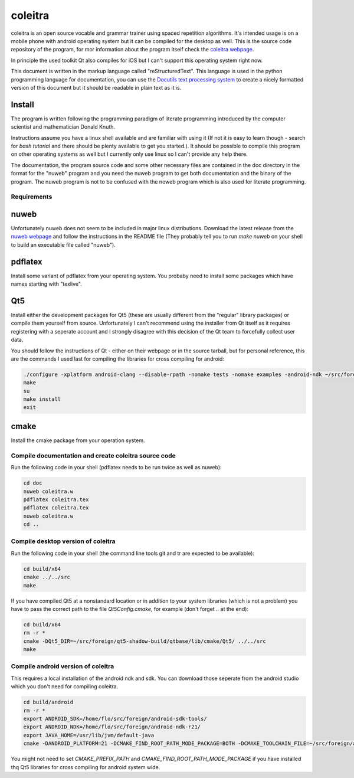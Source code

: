 coleitra
========

coleitra is an open source vocable and grammar trainer using spaced repetition algorithms. It's intended usage is on a mobile phone with android operating system but it can be compiled for the desktop as well. This is the source code repository of the program, for mor information about the program itself check the `coleitra webpage <https://coleitra.org>`_.

In principle the used toolkit Qt also compiles for iOS but I can't support this operating system right now.

This document is written in the markup language called "reStructuredText". This language is used in the python programming language for documentation, you can use the `Docutils text processing system <https://docutils.sourceforge.io/>`_ to create a nicely formatted version of this document but it should be readable in plain text as it is.

Install
_______

The program is written following the programming paradigm of literate programming introduced by the computer scientist and mathematician Donald Knuth.

Instructions assume you have a linux shell available and are familiar with using it (If not it is easy to learn though - search for `bash tutorial` and there should be plenty available to get you started.). It should be possible to compile this program on other operating systems as well but I currently only use linux so I can't provide any help there.

The documentation, the program source code and some other necessary files are contained in the doc directory in the format for the "nuweb" program and you need the nuweb program to get both documentation and the binary of the program. The nuweb program is not to be confused with the noweb program which is also used for literate programming.

Requirements
............

nuweb
_____

Unfortunately nuweb does not seem to be included in major linux distributions. Download the latest release from the `nuweb webpage <http://nuweb.sourceforge.net/>`_ and follow the instructions in the README file (They probably tell you to run `make nuweb` on your shell to build an executable file called "nuweb").

pdflatex
________

Install some variant of pdflatex from your operating system. You probaby need to install some packages which have names starting with "texlive".

Qt5
___

Install either the development packages for Qt5 (these are usually different from the "regular" library packages) or compile them yourself from source. Unfortunately I can't recommend using the installer from Qt itself as it requires registering with a seperate account and I strongly disagree with this decision of the Qt team to forcefully collect user data.

You should follow the instructions of Qt - either on their webpage or in the source tarball, but for personal reference, this are the commands I used last for compiling the libraries for cross compiling for android:

.. code-block:: bash

   ./configure -xplatform android-clang --disable-rpath -nomake tests -nomake examples -android-ndk ~/src/foreign/android-ndk-r21 -android-sdk ~/src/foreign/android-sdk-tools -no-warnings-are-errors --prefix=~/src/foreign/qt5-android-install-20201009
   make
   su
   make install
   exit

cmake
_____

Install the cmake package from your operation system.


Compile documentation and create coleitra source code
.....................................................

Run the following code in your shell (pdflatex needs to be run twice as well as nuweb):

.. code-block:: bash
   
   cd doc
   nuweb coleitra.w
   pdflatex coleitra.tex
   pdflatex coleitra.tex
   nuweb coleitra.w
   cd ..

Compile desktop version of coleitra
...................................

Run the following code in your shell (the command line tools git and tr are expected to be available):

.. code-block:: bash

   cd build/x64
   cmake ../../src
   make

If you have compiled Qt5 at a nonstandard location or in addition to your system libraries (which is not a problem) you have to pass the correct path to the file `Qt5Config.cmake`, for example (don't forget `..` at the end):

.. code-block:: bash

   cd build/x64
   rm -r *
   cmake -DQt5_DIR=~/src/foreign/qt5-shadow-build/qtbase/lib/cmake/Qt5/ ../../src
   make

Compile android version of coleitra
...................................

This requires a local installation of the android ndk and sdk. You can download those seperate from the android studio which you don't need for compiling coleitra.

.. code-block:: bash

   cd build/android
   rm -r *
   export ANDROID_SDK=/home/flo/src/foreign/android-sdk-tools/
   export ANDROID_NDK=/home/flo/src/foreign/android-ndk-r21/
   export JAVA_HOME=/usr/lib/jvm/default-java
   cmake -DANDROID_PLATFORM=21 -DCMAKE_FIND_ROOT_PATH_MODE_PACKAGE=BOTH -DCMAKE_TOOLCHAIN_FILE=~/src/foreign/android-ndk-r21/build/cmake/android.toolchain.cmake -DCMAKE_PREFIX_PATH=~/src/foreign/qt5-android-install-20201010/ ../../src

You might not need to set `CMAKE_PREFIX_PATH` and `CMAKE_FIND_ROOT_PATH_MODE_PACKAGE` if you have installed thq Qt5 libraries for cross compiling for android system wide.

